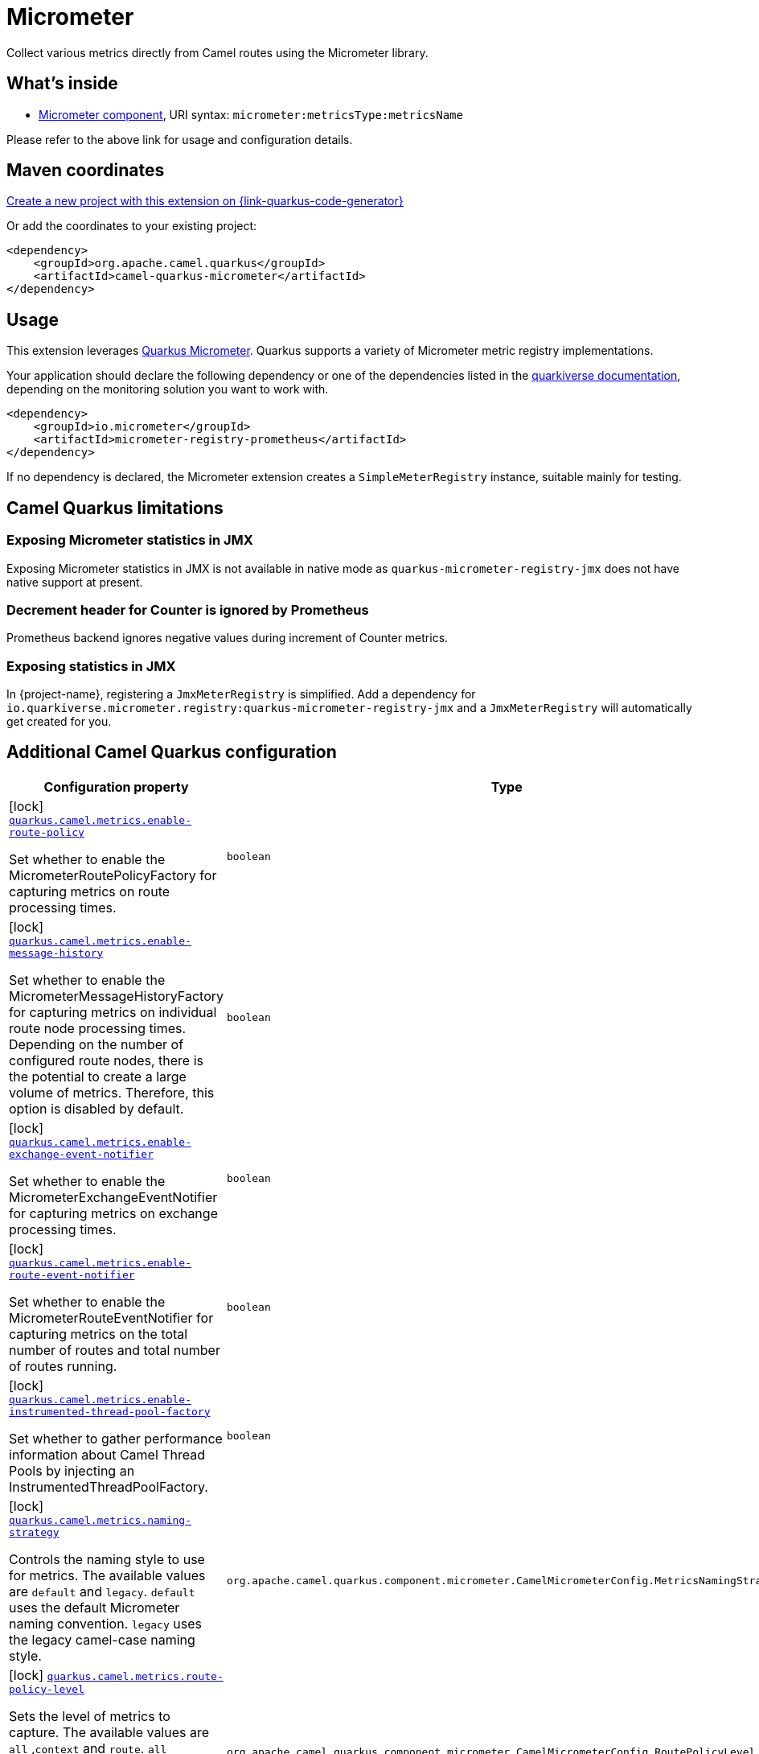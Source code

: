 // Do not edit directly!
// This file was generated by camel-quarkus-maven-plugin:update-extension-doc-page
[id="extensions-micrometer"]
= Micrometer
:linkattrs:
:cq-artifact-id: camel-quarkus-micrometer
:cq-native-supported: true
:cq-status: Stable
:cq-status-deprecation: Stable
:cq-description: Collect various metrics directly from Camel routes using the Micrometer library.
:cq-deprecated: false
:cq-jvm-since: 1.5.0
:cq-native-since: 1.5.0

ifeval::[{doc-show-badges} == true]
[.badges]
[.badge-key]##JVM since##[.badge-supported]##1.5.0## [.badge-key]##Native since##[.badge-supported]##1.5.0##
endif::[]

Collect various metrics directly from Camel routes using the Micrometer library.

[id="extensions-micrometer-whats-inside"]
== What's inside

* xref:{cq-camel-components}::micrometer-component.adoc[Micrometer component], URI syntax: `micrometer:metricsType:metricsName`

Please refer to the above link for usage and configuration details.

[id="extensions-micrometer-maven-coordinates"]
== Maven coordinates

https://{link-quarkus-code-generator}/?extension-search=camel-quarkus-micrometer[Create a new project with this extension on {link-quarkus-code-generator}, window="_blank"]

Or add the coordinates to your existing project:

[source,xml]
----
<dependency>
    <groupId>org.apache.camel.quarkus</groupId>
    <artifactId>camel-quarkus-micrometer</artifactId>
</dependency>
----
ifeval::[{doc-show-user-guide-link} == true]
Check the xref:user-guide/index.adoc[User guide] for more information about writing Camel Quarkus applications.
endif::[]

[id="extensions-micrometer-usage"]
== Usage
This extension leverages https://quarkus.io/guides/micrometer[Quarkus Micrometer]. Quarkus supports a variety of Micrometer metric registry implementations.

Your application should declare the following dependency or  one of the dependencies listed in the https://quarkiverse.github.io/quarkiverse-docs/quarkus-micrometer-registry/dev/index.html[quarkiverse documentation], depending on the monitoring solution you want to work with.

[source,xml]
----
<dependency>
    <groupId>io.micrometer</groupId>
    <artifactId>micrometer-registry-prometheus</artifactId>
</dependency>
----

If no dependency is declared, the Micrometer extension creates a `SimpleMeterRegistry` instance, suitable mainly for testing.


[id="extensions-micrometer-camel-quarkus-limitations"]
== Camel Quarkus limitations

[id="extensions-micrometer-limitations-exposing-micrometer-statistics-in-jmx"]
=== Exposing Micrometer statistics in JMX

Exposing Micrometer statistics in JMX is not available in native mode as `quarkus-micrometer-registry-jmx` does not
have native support at present.

[id="extensions-micrometer-limitations-decrement-header-for-counter-is-ignored-by-prometheus"]
=== Decrement header for Counter is ignored by Prometheus

Prometheus backend ignores negative values during increment of Counter metrics.

[id="extensions-micrometer-limitations-exposing-statistics-in-jmx"]
=== Exposing statistics in JMX ===

In {project-name}, registering a `JmxMeterRegistry` is simplified. Add a dependency for
`io.quarkiverse.micrometer.registry:quarkus-micrometer-registry-jmx` and a `JmxMeterRegistry` will automatically
get created for you.


[id="extensions-micrometer-additional-camel-quarkus-configuration"]
== Additional Camel Quarkus configuration

[width="100%",cols="80,5,15",options="header"]
|===
| Configuration property | Type | Default


|icon:lock[title=Fixed at build time] [[quarkus.camel.metrics.enable-route-policy]]`link:#quarkus.camel.metrics.enable-route-policy[quarkus.camel.metrics.enable-route-policy]`

Set whether to enable the MicrometerRoutePolicyFactory for capturing metrics on route processing times.
| `boolean`
| `true`

|icon:lock[title=Fixed at build time] [[quarkus.camel.metrics.enable-message-history]]`link:#quarkus.camel.metrics.enable-message-history[quarkus.camel.metrics.enable-message-history]`

Set whether to enable the MicrometerMessageHistoryFactory for capturing metrics on individual route node processing times. Depending on the number of configured route nodes, there is the potential to create a large volume of metrics. Therefore, this option is disabled by default.
| `boolean`
| `false`

|icon:lock[title=Fixed at build time] [[quarkus.camel.metrics.enable-exchange-event-notifier]]`link:#quarkus.camel.metrics.enable-exchange-event-notifier[quarkus.camel.metrics.enable-exchange-event-notifier]`

Set whether to enable the MicrometerExchangeEventNotifier for capturing metrics on exchange processing times.
| `boolean`
| `true`

|icon:lock[title=Fixed at build time] [[quarkus.camel.metrics.enable-route-event-notifier]]`link:#quarkus.camel.metrics.enable-route-event-notifier[quarkus.camel.metrics.enable-route-event-notifier]`

Set whether to enable the MicrometerRouteEventNotifier for capturing metrics on the total number of routes and total number of routes running.
| `boolean`
| `true`

|icon:lock[title=Fixed at build time] [[quarkus.camel.metrics.enable-instrumented-thread-pool-factory]]`link:#quarkus.camel.metrics.enable-instrumented-thread-pool-factory[quarkus.camel.metrics.enable-instrumented-thread-pool-factory]`

Set whether to gather performance information about Camel Thread Pools by injecting an InstrumentedThreadPoolFactory.
| `boolean`
| `false`

|icon:lock[title=Fixed at build time] [[quarkus.camel.metrics.naming-strategy]]`link:#quarkus.camel.metrics.naming-strategy[quarkus.camel.metrics.naming-strategy]`

Controls the naming style to use for metrics. The available values are `default` and `legacy`. `default` uses the default Micrometer naming convention. `legacy` uses the legacy camel-case naming style.
| `org.apache.camel.quarkus.component.micrometer.CamelMicrometerConfig.MetricsNamingStrategy`
| `default`

|icon:lock[title=Fixed at build time] [[quarkus.camel.metrics.route-policy-level]]`link:#quarkus.camel.metrics.route-policy-level[quarkus.camel.metrics.route-policy-level]`

Sets the level of metrics to capture. The available values are `all` ,`context` and `route`. `all` captures metrics for both the camel context and routes. `route` captures metrics for routes only. `context` captures metrics for the camel context only.
| `org.apache.camel.quarkus.component.micrometer.CamelMicrometerConfig.RoutePolicyLevel`
| `all`
|===

[.configuration-legend]
{doc-link-icon-lock}[title=Fixed at build time] Configuration property fixed at build time. All other configuration properties are overridable at runtime.

